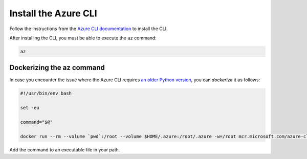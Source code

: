 Install the Azure CLI
#####################

Follow the instructions from the `Azure CLI documentation <https://docs.microsoft.com/en-us/cli/azure/install-azure-cli?view=azure-cli-latest>`_ to install the CLI.

After installing the CLI, you must be able to execute the ``az`` command:

.. code-block:: bash

    az

Dockerizing the az command
==========================

In case you encounter the issue where the Azure CLI requires `an older Python version <https://github.com/Azure/azure-cli/issues/11239>`_, you can *dockerize* it as follows:

.. code-block:: bash

    #!/usr/bin/env bash 
    
    set -eu
    
    command="$@"
    
    docker run --rm --volume `pwd`:/root --volume $HOME/.azure:/root/.azure -w=/root mcr.microsoft.com/azure-cli az $command

Add the command to an executable file in your path.

